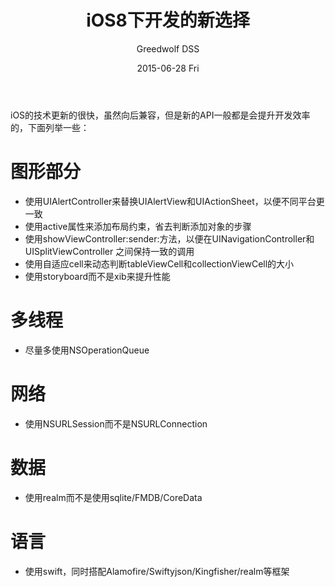 #+TITLE:       iOS8下开发的新选择
#+AUTHOR:      Greedwolf DSS
#+EMAIL:       greedwolf.dss@gmail.com
#+DATE:        2015-06-28 Fri
#+URI:         /blog/%y/%m/%d/ios8下开发的新选择
#+KEYWORDS:    <TODO: insert your keywords here>
#+TAGS:        <TODO: insert your tags here>
#+LANGUAGE:    en
#+OPTIONS:     H:3 num:nil toc:nil \n:nil ::t |:t ^:nil -:nil f:t *:t <:t
#+DESCRIPTION: <TODO: insert your description here>
iOS的技术更新的很快，虽然向后兼容，但是新的API一般都是会提升开发效率的，下面列举一些：
* 图形部分
  - 使用UIAlertController来替换UIAlertView和UIActionSheet，以便不同平台更一致
  - 使用active属性来添加布局约束，省去判断添加对象的步骤
  - 使用showViewController:sender:方法，以便在UINavigationController和UISplitViewController
    之间保持一致的调用
  - 使用自适应cell来动态判断tableViewCell和collectionViewCell的大小
  - 使用storyboard而不是xib来提升性能
* 多线程
  - 尽量多使用NSOperationQueue
* 网络
  - 使用NSURLSession而不是NSURLConnection
* 数据
  - 使用realm而不是使用sqlite/FMDB/CoreData
* 语言
  - 使用swift，同时搭配Alamofire/Swiftyjson/Kingfisher/realm等框架
